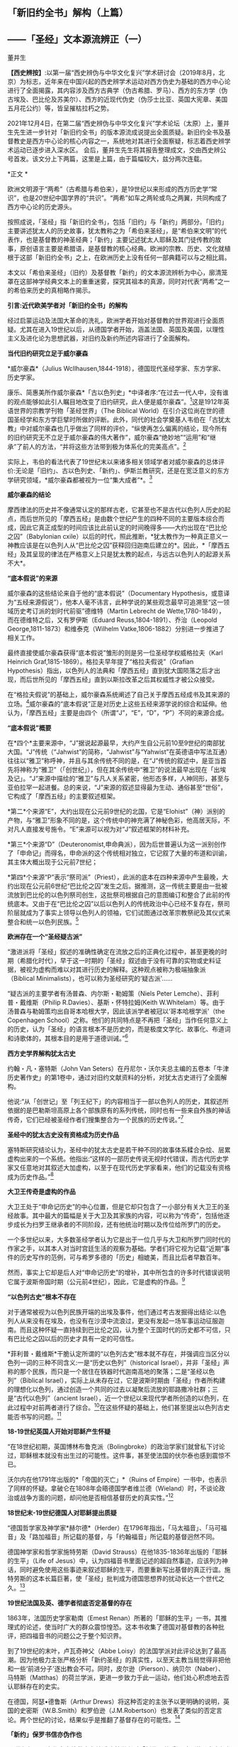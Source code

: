 ** *「新旧约全书」解构（上篇）*

** *------「圣经」文本源流辨正（一）*

董并生 

*【西史辨按】*:以第一届“西史辨伪与中华文化复兴”学术研讨会（2019年8月，北京）为标志，近年来在中国兴起的西史辨学术运动对西方伪史为基础的西方中心论进行了全面揭露，其内容涉及西方古典学（伪古希腊、罗马）、西方的东方学（伪古埃及、巴比伦及苏美尔）、西方的近现代伪史（伪莎士比亚、英国大宪章、美国五月花公约）等，皆呈摧枯拉朽之势。

2021年12月4日，在第二届“西史辨伪与中华文化复兴”学术论坛（太原）上，董并生先生进一步针对「新旧约全书」的版本源流成说提出全面质疑。新旧约全书及基督教史是西方中心论的核心内容之一，系统地对其进行全面察疑，标志着西史辨学术运动已逐步进入深水区。
会后，董并生先生将其报告整理成文，交由西史辨公号首发。该文分上下两篇，这里是上篇，由于篇幅较大，兹分两次连载。

*正文 *

欧洲文明源于“两希”（古希腊与希伯来），是19世纪以来形成的西方历史学“常识”，也是20世纪中国学界的“共识”。“两希”如车之两轮或鸟之两翼，共同构成了西方中心论的历史源头。

按照成说，「圣经」指「新旧约全书」，包括「旧约」与「新约」两部分。「旧约」主要讲述犹太人的历史故事，犹太教称之为「希伯来圣经」，是“希伯来文明”的代表作，也是基督教的神圣经典；「新约」主要记述犹太人耶稣及其门徒传教的故事，原创语言主要是希腊语，是基督教的核心经典。欧洲的宗教、历史、文化就植根于这部「新旧约全书」之上，在欧洲历史上没有任何一部典籍可以与之相比肩。

本文以「希伯来圣经」（旧约）及基督教「新约」的文本源流辨析为中心，廓清笼罩在这部神学经典文本上的重重迷雾，探究其祖本的真源，同时对代表“两希”之一的希伯来历史的真相略作揭示。

*引言:近代欧美学者对「新旧约全书」的解构*

经过启蒙运动及法国大革命的洗礼，欧洲学者开始对基督教的世界观进行全面质疑。尤其在进入19世纪以后，从德国学者开始，涵盖法国、英国及美国，以理性主义及进化论为思想武器，对旧约及新约所述内容进行了全面解构。

*当代旧约研究立足于威尔豪森*

*威尔豪森*（Julius
Wcllhausen,1844-1918），德国现代圣经学家、东方学家、历史学家。

康乐、简惠美所作威尔豪森*「古以色列史」*中译者序:“在过去一代人中，没有谁的观点能够如此引人瞩目地改变了旧约研究，此人便是威尔豪森”。[1]这是1912年英语世界的宗教学刊物「圣经世界」（The
Biblical
World）在引介这位尚在世的德国圣经学和东方学巨擘时所做的评断。此外，同代的社会学奠基人韦伯在「古犹太教」中对威尔豪森也几乎做出了同样的评价，“纵使再怎么偏离的结论，现今所有的旧约研究无不立足于威尔豪森的伟大著作”，威尔豪森“绝妙地”“运用”和“继承”了前人的方法，“并将这些方法带到极为体系化的完美高点”。[2]

实际上，韦伯的看法代表了19世纪末以来诸多相关领域学者对威尔豪森的总体评价:无论是「旧约」、古以色列史、「新约」、伊斯兰教研究，还是在宽泛意义的东方学研究领域，*威尔豪森都被视为一位“集大成者”*。[3]

*威尔豪森的结论*

摩西律法的历史并不像通常认定的那样古老，它甚至也不是古代以色列人历史的起点，而后世所见的「摩西五经」是由数个世纪产生的四种不同的主要版本综合而成，因此它真正成型的时间应该比此前认定的时间晚得多------大约出现在“巴比伦之囚”（Babylonian
cxile）以后的时代，照此推断，*犹太教作为一种真正意义一神教应该是在以色列人从“巴比伦之囚”获释回归迦南后建立的*。因此，*「摩西五经」及其呈现的律法在严格意义上只是犹太教的起点，与远古以色列人的起源关系不大*。

*“底本假说”的来源*

威尔豪森的这些结论来自于他的“底本假说”（Documentary
Hypothesis，或意译为“五经来源假说”），他本人毫不讳言，此种学说的某些观念最早可追溯至“这一领域历史考订派的划时代前驱”德维特（Martin
Lebrecht de Wette,1780-1849），而在德维特之后，又有罗伊斯（Eduard
Reuss,1804-1891）、乔治（Leopold George,1811-1873）和维泰克（Wilhelm
Vatke,1806-1882）分别进一步推进了相关工作。

最终直接使威尔豪森获得“底本假说”雏形的则是另一位圣经学权威格拉夫（Karl
Heinrich Graf,1815-1869）。格拉夫早年提了“格拉夫假说”（Grafian
Hypothesis）指出，以色列人的法典和「摩西五经」直到犹大国陨落之后才出现，而后世所见的「摩西五经」直到以斯拉改革之后其权威性才被公众接受。

在“格拉夫假说”的基础上，威尔豪森系统阐述了自己关于摩西五经成书及其来源的立场。[4]威尔豪森的“底本假说”正是对历史上这些五经来源学说的综合和延伸。他认为，「摩西五经」主要是由四个（所谓“J”，“E”，“D”，“P”）不同的来源合成。

*“底本假说”概要*

在*四个*主要来源中，“J”据说起源最早，大约产生自公元前10至9世纪的南部犹大国。“J”传统（“Jahwist”的简称，“Jahwist”与“Yahwist”在英德语中写法互通）往往以“雅卫”称呼神，并且与其余传统不同的是，在“J”传统的叙述中，是亚当首先将神称为“雅卫”（「创世纪」），但在其余传统中“雅卫”的说法最早出现在「出埃及记」。“J”来源中描绘的“雅卫”与凡人关系紧密，他形态多样，人神同形，甚至与亚伯拉罕一起进餐。总的来说，“J”来源的叙述显得最为生动、通俗甚至“世俗”，它构成了「摩西五经」的主要叙述框架。

*第二*个来源“E”，大约出现在公元前9世纪的北国，它是“Elohist”（神）派别的产物，与“雅卫”形象不同的是，这个传统中的神充满了神秘色彩，他高居天际，不对凡人直接发号施令。“E”来源可以视为对“J”叙述框架的材料补充。

*第三*个来源“D”（Deuteronomist,申命典派），因为后世普遍认为这一派别创作了「申命记」而得名，申命派的这个传统相对独立，它记叙了大量的布道和训谕，其主体大概出现于公元前7世纪；

*第四*个来源“P”表示“祭司派”（Priest），此派的底本在四种来源中产生最晚，大约出现在公元前6世纪“巴比伦之囚”发生之后。据推测，这一传统主要是由一批被流放到巴比伦的以色列祭司创生，这批祭司根据自己的意图编订和整合了此前的传统底本。又由于在“巴比伦之囚”以后以色列人的传统政治中心已经不复存在，祭司阶层就成为了事实上领导以色列人的领袖，它们试图通过改革宗教祭祀及其仪式来整合和统一以色列民族。[5]

*欧洲存在一个“圣经疑古派”*

“激进派将「圣经」叙述的准确性确定在流放之后的正典化过程中，甚至更晚的时期（希腊化时代），早于这一时期的「圣经」叙述由于没有可靠的实物或史料证据，被视为虚构而难以对其进行历史的解释。这种观点被称为极端抽象派（Biblical
Minimalists），也可以称为圣经研究的‘疑古派'......

“疑古派的主要学者有汤普森、内尔斯・勒姆策（Niels Peter
Lemche）、菲利普・戴维斯（Philip R.Davies）、基斯・怀特拉姆(Keith
W.Whitelam）等。由于汤普森与勒姆策均出自哥本哈根大学，因此该派学者被冠以‘哥本哈根学派'（the
Copenhagen
School）之称。他们的共同特点是不再把「圣经」当作任何意义上的历史，认为「圣经」的语言根本不是历史的，而是极度文学化、故事化、布道词和诗歌体的，其根本目的是用于道德训诫。”[6]

*西方史学界解构犹太古史*

约翰・凡・塞特斯（John Van
Seters）在丹尼尔・沃尔夫总主编的五卷本「牛津历史著作史」的第1卷中，通过对旧约文献资料的分析，对犹太古史进行了全面解构。

他说:“从「创世记」至「列王纪下」的内容相当于一部以色列人的历史，其叙述所依据的是巴勒斯坦高原上各个部族原有的系列传统，同时也有一些来自外族的神话传奇，它们已经被圣经作者们搜集整合为一个民族的历史传说。”[7]

*圣经中的犹太古史没有资格成为历史作品*

塞特斯研究结论认为，圣经中的犹太古史是若干种不同的故事体系糅合杂烩、层累虚构出来的一个系统。他指出:“这样的一部历史传说无视时代错误，而古代历史学家又任意地对其叙述大加虚构，以至于在现代历史学家看来，他们的记载没有资格成为历史作品。”[8]

*大卫王传奇是虚构的作品*

大卫王处于“申命记历史”的中心位置，但是它却只包含了一小部分有关大卫王的圣经故事。其中最大的篇幅是关于大卫及其家族的内容，可以称为“传奇”，包括他逐步成长为扫罗王继承者的不同阶段，还有他统治时期以及传位给所罗门的历史。

一个多世纪以来，大多数圣经学者认为它是出于一位几乎与大卫和所罗门同时代的作家之手，以其本人对当时宫廷生活的观察为基础。学者们将它视为记载“近期”事件的历史写作的范例，可与希罗多德的「历史」相媲美，而且比后者早数百年。

然而，事实上它却是后人对“申命记历史”的增补，其中所包含的许多时代错误说明它属于波斯帝国时期（公元前4世纪），因此，它是虚构的作品。[9]

*“以色列古史”根本不存在*

对于通常被视为以色列民族开端的出埃及事件，他们通过考古发掘得出结论:以色列人从来没有在埃及，也没有在沙漠中流浪过，更没有发起一场军事运动征服迦南。而且这种怀疑一直持续到巴比伦之囚，认为整个王国时代的历史都不可信，只有巴比伦之囚以后的历史才具有一定的可信性。

*菲利普・戴维斯*干脆认定所谓的“以色列古史”根本就不存在，并强调应当区分以色列一词的三种不同含义:一是“历史以色列”（historical
Israel），并非「圣经」声称的那个民族，而只是一个居住在铁器时代迦南高地的聚落；二是“圣经以色列”（Biblical
Israel），实际上从未存在过，它是波斯时期由「圣经」作者所构建的理想化以色列，通过创造一个共同的过去以凝聚后流放的耶路撒冷社群；三是“古代以色列”（ancient
Israel），近一个世纪以来现代学者所创造的以色列，在此过程中对前两者进行了综合。[10]在这些怀疑的基础上，他们甚至提出以色列古史能否书写的问题。[11]

*18-19世纪英国人开始对耶稣产生怀疑*

“在18世纪初期，英国博林布鲁克派（Bolingbroke）的政治学家们就曾私下讨论过，耶稣根本就没有出生过的可能性。这件事，甚至使法国的伏尔泰也感到震惊不已。

沃尔内在他1791年出版的*「帝国的灭亡」*（Ruins of
Empire）一书中，也表示了同样的怀疑。拿破仑在1808年会晤德国学者维兰德（Wieland）时，不谈论政治或战争方面的问题，却问他是否相信基督历史的真实性。”[12]

*18世纪末-19世纪德国人对耶稣提出质疑*

“德国哲学家及神学家*赫尔德*（Herder）在1796年指出，「马太福音」、「马可福音」及「路加福音」所记载的基督，与「约翰福音」所记载的基督迥然不同。

德国神学家和哲学家施特劳斯（David
Strauss）在他1835-1836年出版的「耶稣的生平」（Life of
Jesus）中，认为四福音书里面记述的超自然事迹，应该列为神话，同时避免使用这些事迹来叙述耶稣的生平，而要重新写出基督的真正行谊。施特劳斯的这本长篇巨著，使「圣经」批判成为德国思想界的扰动长达一个世代之久。[13]

*19世纪法国及英、德学者彻底否定基督的存在*

1863年，法国历史学家勒南（Emest
Renan）所著的「耶稣的生平」一书，其推理式的论述，使当时广大的群众震惊惶恐。这本书收集了德国对基督教的各种批评，把四福音书的问题公之于整个知识界。

到了19世纪的末叶，卢瓦奇神父（Abbe
Loisy）的法国学派对此评论达到了最高潮。因为他极力主张严格分析「新约圣经」的真实性，以至天主教当局觉得非把他和一些‘前进分子'逐出教会不可。同时，皮尔逊（Pierson）、纳贝尔（Naber）、马特斯（Matthas）的荷兰学派，更进一步致力于此一运动，他们处心积虑地去否认耶稣存在的史实。

在德国，阿瑟•德鲁斯（Arthur
Drews）将这种否定的主张予以更明确的说明，英国的史密斯（W.B.Smith）和罗伯逊（J.M.Robertson）也发表了类似的否定言论。两个世纪的讨论，结果似乎是推翻了基督存在的可能性。[14]

*「新约」保罗书信亦伪作也*

20世纪初，日本作家幸德秋水在综述欧美学者对「新约」的质疑时写道:“近时头脑清醒的德、法考证学家，于其热心研究的结果，断定保罗书信十四篇中十篇全是伪作。只有其余四篇在表面上找不出有伪作的证据。甚至关于保罗本人，他的出生年代，活动时期，我们都尚未能弄清楚。勒南的「保罗」、怀特教授的「宗教与科学的战争」（Warfare
of Religion and
Science）、赖克博士的「文明史」、「美国百科全书」等都这样说。连「大英百科全书」的记者也认为，‘我们对于使徒的研究，除新约全书所能看到的以外，几乎完全没有什么可以作为典据的知识。'”[15]

以上，我们通过引述的方式，对欧美学者从18世纪、特别是19世纪以来对「新旧约全书」的批判与解构历程，进行了一个鸟瞰式的概览。欧美学者对「新旧约全书」的质疑与解构，主要是基于对文本结构的研究，以及结合考古学以及宗教学的资料，对「新旧约全书」进行了全面解构的。这样的研究，无疑动摇了「新旧约全书」的神圣性，值得肯定。但是，西方学者的研究结果，基本上没有触及「新旧约全书」在西方中心论上的历史地位。

在以下的考论过程中，我们试图使用史源学、辨伪学的方法，结合语言学、考古学的证据，通过对「新旧约全书」文本源流的考辨及与传教士中文文献的对照分析，揭示不同于西方学者研究结论的历史真相，以期有助于使人们认清西方中心论的真面目。

*上篇  「新旧约」文本源流献疑 ***

*「新旧约全书」是什么时候的作品？*

「希伯来圣经」（旧约）各篇的出现时间，常见的一种说法认为是*公元前1300年-前100年之间*[16]，当代圣经学者马克·R.诺顿（Mark
R.Norton）认为旧约最古老的部分可以追溯到公元前12世纪甚至更早[17]，中国的圣经学者梁工主编的「圣经百科词典」认为，希伯来圣经最早的文本为摩西五经，其成书时间在耶诞400年前[18]，还有人说是公元前的1000年间[19]，具体时间语焉不详。各种说法实际上都没有什么确切的依据，据说其原创语言主要为希伯来语。「新约」各篇的成书时间，一般认为是在公元1世纪到2世纪间陆续出现，其原创语言主要是希腊语。

关于「希伯来圣经」（正典）所确立的时间，一说认为是在*公元70年之后*。公元70年罗马军队攻陷圣城耶路撒冷并焚毁了第二圣殿，“一大批以法利赛派为主的文士们，......聚集在亚布内学院里，将流传于世的宗教经书汇编成册，并最终完成了「希伯来圣经」全书的正典过程，即制定出了「希伯来圣经」汇编的标准与规范，并最终圣化这些经卷，规定任何人不得增删、修改。”[20]另一说则主张，是在公元90年左右召开的雅尼亚（Jamnia）会议上确定的。[21]「新约」27卷，一般认为在公元397年迦太基第三次宗教会议上被确定为正典。

然而，上述这些广泛流行的说法，实际上是西方中心论刻意编造出来的故事，不仅没有什么确切的依据，与其在不同时期及场合所编造的历史故事相互比勘，前后抵牾、相互矛盾之处比比皆是。

*「新旧约全书」是如何流传到今天的？*

今天所见到最早完整流传至今的「新旧约全书」，是一部拉丁文本印刷品------*「谷登堡圣经」*，据说这部「谷登堡圣经」是欧洲在公元15世纪引进印刷术之后，所印刷的第一部书籍，而且是金属活字印刷品。[22]

这部印刷品所依据的文本是什么呢？据说是在欧洲中世纪千年黑暗时期唯一被教会认可的标准文本------武加大拉丁文译本；这个武加大拉丁文译本又是其后所有其它语言的「新旧约全书」译本的祖本。[23]

那么，这部武加大拉丁文译本又是怎样的来历呢？据说是一位名叫哲罗姆的教父，受教皇达马苏斯的委托，于382或383年开始翻译的。武加大译本包括新约与旧约全部内容，新约四部福音书来自希腊文原创文本，旧约全部内容来自七十士希腊文译本。[24]

七十士希腊文译本则来自「希伯来圣经」正典，是应亚历山大的统治者托勒密二世的要求，由70余位教士从希伯来文翻译为希腊文的，时间是公元前3世纪中叶。

「希伯来圣经」正典成书则是在公元70年之后！是的、没有看错，公元前3世纪中叶，依据公元70年之后的「希伯来圣经」正典，翻译出七十士希腊文译本旧约全书。

*「希伯来圣经」正典（公元70年后）→*

*七十士希腊文译本旧约全书（公元前3世纪中叶）→*

*武加大拉丁文译本（公元4世纪下半叶，旧约译自七十士希腊文译本，新约译自希腊文原本）→*

*「新旧约全书」印刷版本（15世纪）及新教其他语言文本*

这就是圣经文本源流的主干部分。问题是，这样的文本源流可信吗？

*一、七十士希腊文「圣经」译本只是一则故事  *

按照成说，最早的「圣经」文本，就是公元前3世纪的“七十士希腊文「圣经」译本”，早期的拉丁文「圣经」译本，其旧约部分就是译自这个七十士希腊文文本。进而，七十士希腊文文本又是来自希伯来文「圣经正典」。

这里存在着严重的时间错位。如上所述，希伯来文「圣经正典」成书时间在公元70年之后，怎么会先有译本、后有原本呢？

*希腊文「七十士译本」只是后世的一个传说*

这则传说是这样的:

#+begin_quote
根据最初记载于「阿立斯蒂亚书信」（Letter of
Aristeas）（大约写于公元前二世纪）的一个传说，「七十士译本」是希伯来圣经的希腊文译本，是埃及法老王多利买二世非拉铁非斯（Ptolemy
Ⅱ
Philadelphus，公元前287-247年）为他的亚历山大图书馆委托他人翻译的。犹太人的大祭司以利亚撒负责此事，他从以色列每一支派各挑选了六位学者，总共七十二位，他们到了亚历山大城，用七十二天时间完成了翻译。[25]

#+end_quote

这里的多利买二世就是托勒密二世。将圣经从希伯来文翻译为希腊文，原来是为了在亚历山大图书馆进行陈列！“将希伯来圣经翻译成希腊语是应托勒密二世之命”的这种说法，出自一封被称为「亚里斯提亚书信」（Letter
of
Aristeas）的古代信件，其实早有学者指出这封信件是出于伪造。实际上，连故事中所指称的“亚历山大图书馆”本身，也是出于西方中心论对欧洲古典历史的虚构。[26]

*「七十士译本」传说的另一版本*

另有人伪托2世纪末里昂基督徒主教爱任纽的记载，则是虚构中的虚构。

该故事称:“翻译者有七十人，而且要求每个人单独完成整部希伯来圣经的翻译。结果，不可思议的是，这些译本居然都是一模一样的[27]。这些超乎寻常的翻译故事自然增加了「七十士译本」（因翻译者的数目而得此名）在说希腊语的犹太人、尤其是亚历山大城的犹太人及后来的基督徒中的权威。”[28]

*「七十士译本」的篇目多于「希伯来圣经」？*

更有趣的是，「七十士圣经」译本的内容，远远多于「希伯来圣经」正典底本的内容，不仅包括超出新教版本的天主教圣经的内容，甚至包括所谓的「圣经后典」，即次经的内容。

下图是七十士译本中的书卷。前面带有星号的未收入后来的希伯来圣经正典中，但是大部分收入了现在的罗马天主教圣经、希腊东正教圣经和斯拉夫圣经中，而很多新教圣经单独印行这些书卷，称为“次经”。

[[./img/6-0.jpeg]]

/七十士译本篇目一览/

不包含在天主教圣经、希腊圣经和斯拉夫圣经中（也不在次经中）的书卷是:以斯拉续篇上卷（1
Esdras）、玛拿西祷言（Prayer of Manasseh）、马加比三书和马加比四书（3
and 4 Maccabees）、颂歌（Odes）和所罗门诗篇（Psalms of
Solomon）。但是希腊东正教圣经和斯拉夫圣经中包含以斯拉续篇上卷、玛拿西祷言、马加比三书。此外，马加比四书也收在希腊圣经的附录中。[29]

一般来说，古代作品包括篇目内容越多，后来叠加的可能性越大，其时代也越晚。征诸犹太教的历史，起初只有某种形式的经商智慧宝典“塔木德”，到了18世纪门德尔松的时代，有了“托拉”（摩西五经）的概念，犹太教圣经正典是19世纪以后的现象。关于这个问题，后文详述，此处不赘。

*次经故事，内容晚出，一望可知*

七十士译本所含超出希伯来圣经篇目的内容晚出。如次经第一篇的「马加比一书」开篇所讲述亚历山大大帝的故事，其为后世伪托，一望可知。其开篇第一节如下:

#+begin_quote
“从亚历山大大帝至安提阿古四世的希腊帝国”:1.马其顿人腓力的儿子亚历山大从基提地出来以后，战胜了波斯人和玛代人的王大流士，遂接续他为王。他先前已统治了希腊。2.他打了很多仗，攻占堡垒，并杀了地上众君王；3.他远征直到地极，掠夺了多国的财物。当全地在他面前默默无言，他就被高举，心高气傲。4.他招募了一支极其精锐的军队，管治各省、列族和诸王，他们便向他进贡。

5.这些事以后，他病倒在床，自觉死期将到，6.于是召集他的臣仆，就是那些当他年幼时与他同桌共食、士起长大的显贵，趁他仍然活着的时候，将国分给他们。7.亚历山大在位十二年就死了。8.于是他的臣仆就各据一方统治。9.在他死后，他们各自加冕称王，他们的子孙世袭多年，在遍地多行不义。

#+end_quote

我们知道，亚历山大大帝的故事，属于典型的伪史。其最早的版本系中世纪阿拉伯的故事，后来四下流传，被改编成了古希腊的故事。[30]

*七十士译本的底本:是犹太圣经正典还是摩西五经？*

“因为急于拥有犹太律法书的译本，托勒密命人给耶路撒冷的犹太大祭司以利亚撒（Eleazar）写了一封信，请求他派72名最优秀的学者到亚历山大，精确地把犹太律法书（摩西五经）翻译成希腊语。这72位学者到达亚历山大后（以色列12个支派中，每个支派选出6名学者），受到盛宴款待及皇室规格的礼遇。然后当权者赐给他们一个位于地中海内的小岛，这个岛离岸一公里远，十分安静，让他们在那里工作。这些学者彼此分工，互相商量，72天就完成了翻译工作。当他们把译本读给当地的一个聚会堂听时，得到了很高的赞誉。实际上，人们认为这一译本太精确了，所以任何人敢对其进行改动都将受到诅咒。”[31]

如上图所见，七十士译本译自希伯来圣经全本，其篇目远远多于希伯来圣经正典；这里又说，托勒密请来72位学者翻译的仅仅是犹太律法书------摩西五经？可见编造故事的人所编造故事时的随意性，因时、因地、因人而异，缺乏可信性。

*有七十士译本的文本流传至今吗？*

据说19世纪中叶德国人于西奈一所废弃的修道院垃圾堆中发现了公元4世纪中叶的一件七十士希腊文圣经的抄本，称之为“西奈抄本”。另外还有一本所谓的“梵蒂冈本”。

这里仅举“西奈抄本”略作说明。“七十士希腊文译本西奈抄本不为世人所知，直到1844年，一位来访的德国学者替申多夫（Constantin
von
Tischendorf）在一堆等待烧毁的垃圾中发现了它。当替申多夫认识到自己发现的是什么时，他设法抢救出了大部分手稿。因为这些手稿极为珍贵，而且几乎是完整的，这两本4世纪的抄本为今天的圣经学者提供了无法估量的帮助。”[32]
废弃寺院的垃圾堆中，发现几近完整的莎草片文本？这种作派正是西方中心论19世纪时虚构历史采用的典型手法。

*“七十士译本”文献不靠谱*

据说公元1世纪有一位犹太人约瑟夫斯，他所写的「犹太古史」及「犹太战争」，为圣经之外关于犹太历史的唯一历史文献。

萨克雷*「约瑟夫斯评传」*导言写道:

#+begin_quote
“约瑟夫斯在希腊-犹太文献的作者名单中。此类文献的主要代表是被称为‘七十士译本'（Septuagint）的所谓文献；现代学者发现越来越难单列出一种符合该词词义，且值得被称为‘七十士译本'的文献；不过依据比较传统的用法，‘七十士译本'指的是最早的，或者至少是较早的「摩西五经」（Pantateuch）的希腊语译本------大致于公元前250年左右译毕，「圣经」其余的内容也在之后得到翻译。由于残本、片段得到保存，所以我们知道「圣经」后来有三种古希腊语译本，即阿奎拉版（Aqulia）、迪奥多信版（Theodotion）和西玛库版（Symmachus）。”[33]

#+end_quote

这里大意是说，约瑟夫斯的作品与七十士译本内容雷同，不过较早的内容只有摩西五经，从而暴露了所谓七十子译本文献来历的可疑性。另据西方学者揭露，约瑟夫斯是17世纪初法国神父约瑟夫・斯卡利杰虚构的人物，其实就是斯卡利杰本人，约瑟夫斯就是约瑟夫・斯卡利杰的缩写。而约瑟夫斯的作品「犹太古史」及「犹太战争」，实际上是斯卡利杰编造的伪史。[34]「约瑟夫斯评传」导言所指「圣经」的三种古希腊语译本，即阿奎拉版（Aqulia）、迪奥多信版（Theodotion）和西玛库版实际上是虚中之虚。

如上所述，公元前3世纪七十士希腊文圣经译本的说法矛盾重重，实际上并没有确切的证据能够证明历史上这个文本的真实存在。

*二、不存在一成不变的拉丁文「圣经」译本  *

*欧洲第一部印刷的书籍------「谷登堡圣经」是什么？*

现在传世的、我们能够见到最早的「新旧约全书」是一部15世纪印制的、被称为*「谷登堡圣经」*的印刷品。

“西方印刷业的开端以1456年谷登堡版「圣经」的出现为标志。”换句话说，“谷登堡印制了世界上第一本由活字印术技术制作的书------「圣经」，也叫做「谷登堡圣经」（Gutenberg
Bible）”[35]

据说，这部1456年所印行的谷登堡版「圣经」以“武加大译本”为底本，目前还有48本流传下来。这本圣经共两册，1282页。每页分两列，一般为42行。有11本现存的圣经印在精致的羊皮纸上，其余37本则印于纸上。

[[./img/6-1.jpeg]]

/上图为「谷登堡圣经」的一页，内容为诗篇1到4篇。[36]/

谷登堡发明了印刷术，第一部印刷品就是这部大部头圣经？而且有装饰字母？彩色套印？梵蒂冈标准版本？

*「谷登堡圣经」的底本------“武加大译本”*

据说，在耶诞4世纪时，欧洲有一位名叫*哲罗姆*的圣经学者，是一位不可企及的天才。

哲罗姆（Sophronius Eusebius
Hieronymus），公元347年出生于达尔马提亚（Dalmatia，今斯洛文尼亚），12岁时，前往罗马学习希腊和罗马的经典著作。大约公元366年受洗，很快就献身于圣经研究。公元377年，在两年的沙漠苦修之后，他在安提阿被按立为神父。382年返回罗马，成为教皇*达马苏*的私人秘书，并被委派修订当时的圣经拉丁文译本。在罗马期间，哲罗姆也在讲道中批评罗马的神职人员和懒散的修士们，并成为一群富有的罗马妇女的属灵导师。当达马苏于384年去世时，离开罗马，在伯利恒定居，在那里终其一生。也正是在伯利恒，哲罗姆完成了圣经的翻译，于*公元419或420年*安然离世。

直到哲罗姆的时代，大多数基督徒仍在阅读希腊语圣经。耶稣的时代，希腊语就是那些受过教育的人们所使用的语言。新约是用希腊语创作的，当然几乎全部的旧约均通过希腊语译本而为人所知，最早的基督徒们主要是通过最初的七十士译本了解旧约的。到公元4世纪哲罗姆时代，拉丁文在广阔的罗马帝国中使用，所以极需一部优秀的拉丁文圣经译本。虽然此时已经出现了一些拉丁文圣经译本，但都相当粗略，一直到热心的哲罗姆翻译出一部优秀的拉丁文圣经。这部圣经被称为*武加大译本*（Vulgate），因为其译本非常成功，一直作为天主教会的正式圣经，使用了1500多年。[37]

*“武加大译本”成书过程*

公元382或383年，哲罗姆接受教皇达马苏的委派，开始在罗马翻译圣经。他对希腊语原文圣经进行研究之后，以一部古老的拉丁文译本为基础，并纠正了其中的错误，很快翻译出了四部福音书。

还不确定哲罗姆是否也翻译了新约的其他书卷，但一些学者相信他翻译了。武加大译本中其余的新约书卷另有译者，但哲罗姆的确翻译了旧约的全部内容。起初，仍是以一部古老的拉丁文译本为基础，很快就将诗篇翻译了出来。这一次，他修正了其中与希伯来原文圣经和希腊语七十士译本相悖的内容，但他对这次翻译工作并不满意。此时，他离开罗马，定居在伯利恒。

在伯利恒，哲罗姆又继续翻译诗篇第二稿。这次，他参考奥利金的六经合璧，即把各种不同的希伯来经文和希腊语译本按六栏排版的研读本圣经，使其译文更加精确。随后，在七十士译本的基础上，他开始翻译约伯记，还有被认为出自所罗门的三卷书和历代志。

接着，他丢开七十士译本，尽管七十士译本一直被基督徒看作是神圣旧约的文献，其地位甚至高于希伯来语原文圣经。从那时起，哲罗姆似乎就不再依靠希腊语的七十士译本，而是直接根据希伯来圣经翻译剩余的旧约书卷。

还有一些书卷未被正式希伯来圣经接受，但收录在七十士译本中，在对它们进行研究之后，哲罗姆断定这些书卷是荒谬的。虽然他也翻译了一些这种书卷，但他*拒绝将这些书卷列入旧约正典，并在引言中将其列为次经*。这又是大胆的一步，因为很久以来，这些作品已为大多数基督徒接受为经书。然而后来，人们抄写哲罗姆的圣经译本时，常把引言部分漏掉，于是基督徒继续将这些次经接受为圣经的一部分。直到宗教改革时期，这些被列入正典的作品才再次受到严肃的质疑。[38]

*哲罗姆翻译「旧约」的底本从七十士译本转为希伯来文本？*

“3世纪左右，拉丁文开始取代希腊文成为更广阔的罗马世界的学习语言，因此急需一个统一的、可靠的文本，以供神学和敬拜之用。为满足这一需要，教皇达马苏一世（Pope
Damasus，366-384年）委任精通拉丁语、希腊语和希伯来语的杰出学者哲罗姆承担翻译的工作。哲罗姆最初是以翻译希腊七十士译本开始他的工作，因为许多教会权威，包括奥古斯丁，认为这个译本充满了上帝默示的亮光。

但是后来，他冒着被严厉批评的危险，转向当时在巴勒斯坦正被使用的希伯来文本作为翻译的基础文本。在390年至405年期间，哲罗姆完成了希伯来旧约的拉丁文译本。然而，尽管他转向希伯来原文，他还是深深地依赖于各种希腊版本作为翻译的帮助。这样做的结果是:武加大译本在以希伯来文本为基础的同时，也反映了希腊文译本和拉丁文译本的影响。武加大本对于文本的批判的价值在于它为马索拉抄本之前的希伯来圣经提供了证据，尽管由于受到当时已经存在的希腊译本的影响，其价值在很大程度上已大打折扣。”[39]

按照成说，当时的巴勒斯坦是犹太教流行的地区。犹太教自己的经典是「妥拉」和「塔木德」，现行「圣经」（旧约）的篇目与版本等都是基督教会内部确定的，确定时也没有与犹太教商量，哲罗姆翻译「圣经」怎么可能拿并不存在的巴勒斯坦犹太教当时所使用的希伯来文版本为底本呢？

* *

*哲罗姆译本指谬举隅*

例如，哲罗姆「约伯书」前言:“当前的翻译没有沿用古代译者的路子，但需要以现在准确的词语，把*希伯来原文和阿拉伯原文*，甚至还有叙利亚文并置在一起，翻译新的译本。”[40]

我们知道，阿拉伯民族成立之后才有阿拉伯文，阿拉伯文出现在公元7世纪之后，哲罗姆是公元4世纪人，怎能有阿拉伯文供他参考呢？

再如，哲罗姆「多比传」「犹滴传」前言:“由于闪族语与希伯来语极为相近，我得到了我能找到的能够熟练运用两种语言的人的帮助，就某个主题展开一天紧张的工作。我的方法是，在秘书的帮助下，把翻译者用希伯来语讲的内容，用拉丁文解释。”[41]

我们知道，*“闪族语”*是18世纪以后才有的概念，哲罗姆怎么会使用比自己晚1400年的概念呢？

还有，“早期对武加大译本的反应。起初，公众并没有接受哲罗姆的译本，而还是喜欢他们在敬拜和研习时已经熟悉的译本。有些人对哲罗姆放弃七十士译本感到遗憾。哲罗姆还是谨慎地保留着那些七十士译本中存在的已经成为神学讨论主题的术语，但是批评家们仍感到不满，因为他们认为希腊语圣经比古老的希伯来原文圣经更真实。在箴言、传道书和雅歌的前言中（公元393年），哲罗姆对这些批评家做出了回应:

#+begin_quote
如果有人感到七十士译本更为满意，那是长期以来我对其所做的订正。我们的目的不是创造一个新译本，毁坏一个旧译本。如果我们的朋友仔细阅读，他会发现我们的译本更为清晰，因为这一译本并没有经过几次转译而变味，而是直接根据原文翻译，并储存在洁净的容器中，因此保持了原味。”[42]

#+end_quote

按:“如果有人感到七十士译本更为满意，那是长期以来我对其所做的订正”，这种说法不成立，因为当时的条件没有办法在短时间内使评论者广泛读到哲罗姆所订正的文稿。

[[./img/6-2.jpeg]]

/哲罗姆拉丁文圣经武加大译本9世纪版本的一页[43]/

上图右上角的大写字体不是抄者手写体，而是印刷体。我们知道，9世纪的欧洲还没有印刷技术。

*“谷登堡印刷术”疑窦重重*

一个被指称为15世纪的德国小镇的故事；一位文盲金匠突发奇想，欧洲第一部印刷品出笼；资金少许，个人借款（1600莱茵金币）；改造啤酒设备，小作坊，请一位帮手，彩色套印；19世纪标准:最好的纸张、最好的字模、最好的印油；私印圣经；文本来源不明、事先没有教廷认可、却被指定为教会标准版本......

一件“高大上”的欧洲
“文化”顶级产品。教会上千年搞不定圣经定本问题，被一个文盲金匠借了1600莱茵金币，在短时间内，初次尝试活字印刷，便一字不错地完整印制出来，并被整个基督教世界奉为标准版本！？

*谷登堡，何许人也？*

谷登堡又译古登堡或古腾堡。一种说法，谷登堡的名字是约翰·根斯弗莱希（Johan
Gensfleich，1398-1468）[44]，还有一种说法，其全名叫约翰内斯·古滕贝格·拉登·古登堡（Johann
Gensfleisch zur Laden zum
Gutenberg）[45]，被称为金属活字印刷术的发明家。他住的地方称为谷登堡府（Gutenberghof，又称“犹太山屋”），谷登堡一家的姓氏便是由此而来。^{[46]}

谷登堡的家乡被誉为“金色的美因茨”（Golden
Mainz）的*奥雷亚莫格塔*（Aurea
Moguntia）是一个位于美因河岸的带城墙小镇，是中世纪晚期城镇的缩影。街道是一条条泥泞的小路，好一点的会铺上木板，沿小路有一条排污用的明渠。行人必须时时警惕，因为高层可能会直接从窗户往外倒夜壶。美因茨的人口有六千左右，多年来由于接连暴发的黑死病而减少了很多......^{[47]}

*谷登堡生平信息的不确定性*

长久以来，学术界推断谷登堡的出生年份应为1398年。但是阿尔伯特·卡普（Albert
Kapr）在其1996年出版的传记中指出，谷登堡的出生日期为1400年6月24日。谷登堡出生时，父亲年约五十多岁，系美因茨知名商人。古登堡的母亲出身于贵族家庭，年龄比谷登堡的父亲要年轻得多。谷登堡父母均受过良好的教育，也都十分重视对子女的教育。古登保到底是在美因茨读的书还是在自己家里接受的教育，这一点后人并不十分清楚，但他很有可能去过教会举办的走读学校，为了出版「圣经」，他一定在什么地方非常认真地学过拉丁文，他也有可能于1418年至1420年间在爱尔福特大学（Erfurt
University）进行过深造。[48]

“拉丁语是一门古老且鲜活的语言，去教堂或者上学便意味着要接触这门语言。谷登堡本人应该是小时候学习过这门语言，并且成年以后偶尔会说几句。”^{[49]}

谷登堡是碎片化日耳曼穷乡僻壤的一位半文盲金匠，拉丁文知识，只是推测他在小时候学过，偶尔会说几句。他的生平经历信息，人们所知甚少。

*谷登堡的资金来源*

*1450年*，约翰内斯·谷登堡与美因茨金匠、基尔特公会成员约翰·福斯特（Johann
Fust）达成了一项协议，以6％的利息借了一笔高达800莱茵金币的贷款。^{[50]}谷登堡把钱投入他的新车间，但很快就违约拖欠利息。^{[51]}两年后，他答应再借给谷登堡800莱茵金币，条件是谷登堡要让他的养子彼得·施沃夫（Peter
Schoffer）担任工头。谷登堡同意了，他雇用了施沃夫，福斯特支付了第二笔贷款。^{[52]}

两次借款，共计1600莱茵金币。当时雇佣一位工匠，一年大约需要300多莱茵金币[53]，两次借款仅够支付一位工匠5年的工资。印刷设备开发、金属字模研发、印刷用油墨的研发等，需要几位工匠啊？厂房及设备投资与日常开支又从哪里来？

*谷登堡金属活字------“发明”铅字？*

谷登堡采用何种金属的活字？“谷登堡或他的员工倒入模具的是什么金属，这是目前另一个未知的问题。”学术界有人猜测:“他可能进行过无数次的尝试，遭遇过无数次的失败，外加进行一些明智的猜测，最终才确定了他的‘活字金属'的构成。......对谷登堡「圣经」印本问世后大约一个世纪铸造的活字的分析显示:铅的含量最高，占82%；锡占9%；质地较软的金属元素锑占6%；其余为微量的铜。由于今天的活字印刷厂仍然使用同样的金属比例铸造活字，因此我们有理由相信，谷登堡当时曾使用类似的配方。”[54]

铅字金属含量的最佳配比:铅占82%；锡占9%；锑占6%；微量的铜。不知要有经过几百年的摸索，经过多少家企业的竞争，经过多少次失败，才能摸索出以上铅字的最佳配比，谷登堡如何可能做到呢？

*谷登堡改造制酒设备“发明”印刷机？*

凯瑟琳·哈伯（Katharine
Haber）:“谷登堡的的确确发明了一套集传统印刷设备之优势和创新科技为一身的新式印刷设备。......谷登堡将原本用于制酒的木质螺旋压榨机技术和用于造纸及书籍装订的技术融合到自己的印刷设备当中。此外，他还制造出一系列金属活字------先在较软的金属上进行雕刻，再用合金进行锻造------这样就可以在众多纸张和底稿上反复使用。”^{[55]}

印刷机的发明是一项伟大的事业，不是看一看别人的制酒设备，就可以回家简单模仿制造出来的。要将这种制酒设备运用到印刷术中来，“需要解决机械上的问题:首先是要创造一种操作性很强的工具，不仅运作起来速度尽可能地快，而且能够得到好的印刷效果，使得墨色平整而均匀地印刷到纸张上，而不把纸张损坏。”[56]

*谷登堡“发明”印刷用墨水？*

凯瑟琳·哈伯（Katharine
Haber）:“谷登堡还发明出一种能够长时间显像的新型墨水。实践证明，谷登堡发明的墨水质量优于以前的所有墨水。”^{[57]}

欧洲古代墨水:锅底灰或油灯头灰等加植物胶

“黑墨水用碳的沉积物制造，例如从油灯头或锅底上刮下来的烟灰，用木炭和烧过的骨头研磨成精细的碳粉。无论用什么东西制成碳，都要混合一种阿拉伯胶之类的黏合剂，即一种阿拉伯树的水溶性树液。把这种混合物晒干，制成小块。在准备写字的时候，就用湿润的笔在墨水块上刷一刷。文士们也常使用红墨水，那是铁的氧化物、红赭石或者其他土壤中的矿物质制作的。”[58]

*       掺和“尿液和耳垢”调和粘稠度*

据说在谷登堡之前，中世纪用于装饰手抄本墨水的情况:首先用黑色墨水勾勒出图案，就像画漫画书的单张一样；接下来，将中性底漆涂在需要上色的区域，然后填充上各种墨水。^{[59]}“所使用的墨水与现代色漆相似，由悬浮在黏性介质（如蛋清）中的颜料构成，同时掺杂了尿液和耳垢等添加物，以达到所需的稠度、颜色和不透明度。”^{[60]}

发明铅活字，发明印刷机，发明适应于铅活字的墨水，这些发明最少需要几十年上百年行业里几十家企业间不断摸索改进，不断试错才能做到的工艺，不知谷登堡个人如何可能在短时间一次性完成呢？

*完成印刷需要的准备工作*

所有的这一切都要求有非常重要的前期工作。首先是制作木模，以便放置金属板，带有凹进的需要制模的活字印痕的字模；还需要制造出字冲，其底部刻有凸出的字母，以便在字模中冲压成型。因此印刷术需要各种材料，有些是生产所需，有的则是用于制造工具，其中有一些是像生产压力机的木料等相对普通的材料，可是也有一些金属是较难获得的......

而问题最多的还是各种金属:首先是用作铅字的铅，还有做字冲的钢，做字模的铜，做压力机的铁。不同种类的金属，同时又是以各种方式成型的:铅是熔化铸造出来的，铜、钢和铁则是锻造、冲压和锉削而成的。这一简单的事实让人想到，现代印刷术之所以能够诞生，在它的周围必须能够获得这些金属，也必须有人可以将它们成型。换言之，必须存在一个有着各种不同的活动和技能的有利的冶金业环境......^{[61]}

如上所述，美因茨（Golden Mainz）的奥雷亚莫格塔（Aurea
Moguntia）是一个位于美因河岸带城墙的小镇，人口大约6000左右，不知是否具备这样的冶金环境呢？

*欧洲中心论招摇撞骗的杰作:谷登堡发明印刷术？*

当代法国著名汉学家艾田蒲在其专著「中国之欧洲」一书的前言中，以“欧洲中心论招摇撞骗的杰作:谷登堡为印刷术发明家”为标题，对西方中心论伪造谷登堡为印刷术发明人的行为进行了揭露。

#+begin_quote
当初我人在美因茨，......自然没有忘记去Weltmuseum der
Druckkunst（世界印刷术博物馆）。我细细观赏了*「谷登堡圣经」*，甚至还研读了「最后的审判」的残本；......然而，令我感到惊诧莫名的，是我发现当人们离开这座谷登堡博物馆时，却不得不坚信，上述的这位谷登堡正是在美因茨发明了印刷术。离馆前，他们给了我一本40页的小册子，在这本小册子里，谷登堡博物馆馆长阿洛伊斯·鲁佩尔教授（博士）向参观者介绍了正在形成的世界印刷术博物馆和国际谷登堡协会。

#+end_quote

鲁佩尔教授那本介绍美因茨世界印刷术博物馆的小册子这样写道:

#+begin_quote
“除了美因茨，世界上没有其他城市会有世界印刷博物馆。快到1400年时，这位伟大的印刷术的发明者、古老的根斯弗赖施的贵族后代，诞生在谷登堡的府宅里。在这儿，他完成了不朽的发明；1446年，他印制了至今还保留在美因茨谷登堡博物馆的「最后的审判」的残本，这是欧洲最早出现的铅字印刷物；从1452到1455年，他印制了「四十二行圣经」，这是图书印刷术的不朽之作。1468年2月，他溘然长逝，安息在方济各教派的教堂里。在美因茨，让人缅怀这位人类无可比拟的天才的纪念物是永存的:在这儿，耸立着他那宏伟的纪念像，这是伟大的托尔瓦德为更为伟大的谷登堡建造的；在这儿，谷登堡博物馆已建立并运行了半个多世纪，它无论现在还是将来，都愿意成为全世界所有印刷工的家。

“尽管当谷登堡还是个孩子时东亚就出现了铜字印刷，尽管有人说劳伦斯·扬斯聪·科斯特尔在哈勒姆，或者还有其他人已在谷登堡之前浇铸了金属字母，但美因茨仍是印刷术的家乡，在这一点上，所有的学者与文化人士都是一致的；赢得世界承认的印刷术是在美因茨被发明，并从美因茨出发，向全世界胜利挺进。”

#+end_quote

于是，艾田蒲撰文纠正了谷登堡发明了印刷术这一错误说法，不料却遭到了强力反驳。例如，皮埃尔·德·布瓦斯德弗尔先生在当时的「日内瓦日报」上说:“中国人（总是他们！）发明了纸和印刷术”；罗歇·儒德兰先生在「新法兰西杂志」中也说我是“中国狂”，只会“咬（我）奶妈欧洲的乳头”。^{[62]}

*有人不愿意承认欧洲印刷术的“木活字”阶段*

中国造纸术、印刷术研究专家潘吉星指出:“主张欧洲经历过木活字阶段和受中国技术影响的观点，一度在欧洲受到非难。因为如果此说被大家接受，有些人坚持活字印刷术为欧洲独立发明的观点，就难以维持下去。......

“1420年以前，欧洲没有活字印刷，木活字是从中国引进木版印刷之后出现的，欧洲自身并没有活字印刷技术传统，活字思想和活字技术是中国的产物，在中、欧人员往来频繁的时代，欧洲木活字技术只能来自中国......

“有人不愿意承认欧洲印刷经过*木版→木活字→金属活字*三个阶段，似乎从木版直接就跳跃到金属活字。他们不承认卡斯塔尔迪和谷腾堡时代的欧洲进行过木活字印刷，说借近代精密设备和工具制造小号西方文木活字的模拟实验均告失败^{[63]}。实验情况或许是如此，但现代这些模拟实验的作者恐怕无法否定这样一个事实:制造大号西文木活字无需动用精密设备和工具，而且可以排版印书。事实上，他们的先辈们就这样作了。”^{[64]}

*欧洲木版印刷实物举例*

现存有年代可查的最早的欧洲木版宗教画，是1423年印的圣克里斯托夫（St．Christoph）与耶稣画像（图269）。此像发现于德国奥格斯堡一修道院图书馆中，当时贴在一手写本封面上，现藏于英国曼彻斯特赖兰兹图书馆（The
Bylands Library,Manchester）[65]。

从画面上可以看到圣克里斯托夫背着手持十字架的年幼耶稣渡水，画面刻两行韵语，其意思是:“无论何时见圣像，均可免遭死亡灾。”这颇有些像佛教印刷品中的经咒那样。值得注意的是，画面左下角还有从中国引进的水车。1400-1450年间，德国、意大利、荷兰及今比利时境内的弗兰德（Flanders）等地盛行木版印刷。这期间列日（Liege）城的德国神甫欣斯贝格（Jean
de
Hinsberg，1419-1455）及其姊妹在贝萨尼（Bethany）修道院的财产目录中列有“印刷书画用的工具一件”及“印刷图像用的版木9块及其他印刷用的石板14块（Novem
printe lignee adimprimendas ymagines cum quatuordecim aliis lapideis
printis）”[66]，明确说用版木印刷圣像。[67]

‍
/[[./img/6-3.jpeg]]   /

/1423年德国木刻单页宗教画圣克里斯托夫与基督渡水图[68]/

*欧洲最早的活字是“木活字”*

木活字是欧洲最早的活字，但它绝对是中国印刷文化的产物，中国活字技术对欧洲的影响首先表现在木活字在欧洲的使用上。16世纪瑞士苏黎士大学神学教授兼东方学家特奥多尔·布赫曼（Theodor
Buchmann，1500-1564）于1548年发表的作品中认为欧洲活字最初以木制成。他说:在欧洲“最初人们将文字刻在全页大的版木上。但用这种方法相当费工，而且制作费用较高。于是人们便做出木活字，将其逐个拼连起来制版。”[69]

这是欧洲使用木活字印书的重要记载。欧洲早期木活字无疑要用中国的技术方法制作并排版，此外别无他途。布赫曼学术活动时间上距欧洲最初使用活字不过几十年，他的记载应是可信的，反映欧洲早期活字印刷工试制活字时期仿制中国活字的实际情况。木活字是从木雕版过渡到金属活字的桥梁，木活字的使用使欧洲人第一次掌握活字印刷思想。意大利、尼德兰（Nederland）和德国这些木版印刷发达的国家，率先从事木活字印刷。[70]

欧洲人模仿中国人作木活字用来印书的这段历史，是不容忽视的，因为木活字印刷为此后欧洲出现的金属活字印刷奠定了技术基础。^{[71]}

*谷登堡生平在中国学者笔下变得“清晰、无疑”*

在西方学者那里缺乏明晰生平信息的谷登堡，不知为何，到了中国学者笔下就忽然变得确定无比？

#+begin_quote
约翰·谷腾堡（Johannes Gensfleisch zum
Gutenberg，1400-1468）生于莱茵河与美因河汇流处的工商业城市美因茨（Mainz），1418-1420年就读于埃福特（Erfurt）大学，因父亡而辍学，回美因茨习金工......

1444-1448年他外出旅行，可能去荷兰、瑞士巴塞尔或意大利威尼斯等地[72]，带着问题作技术考察。1448年回故乡美因茨，......他向本城富商约翰·富斯特（Johann
Fust,c.1400-1466）贷款，以所开发技术和设备为抵押，合同五年有效期内利益均分，期满后将本息偿还债主。......

谷腾堡技术生涯中最大成就，是1455年用小号字（20point）出版「四十行圣经」（/Fourty-two
Line
Bible/）精装本，版面30.5cm×40.6cm，每版含两页，双面印刷，共1286页，分两册装订。每个印张四边及两页间边栏都有木版刻成的花草图案，木版板框内植字，实际上是集木版与活字版于一身的珍本[73]。这一年合同期满，谷腾堡无力还债，经官府裁决，富斯特拥有印刷厂......^{[74]}

#+end_quote

西方学者找不到证据，不得不依靠推测，如上文:“为了出版「圣经」，他一定在什么地方非常认真地学过拉丁文，他也有可能于1418年至1420年间在爱尔福特大学（Erfurt
University）进行过深造”，到了中国学者笔下就成了“1418-1420年就读于埃福特（Erfurt）大学”；至于谷登堡的拉丁文知识，西方学者推测:“谷登堡本人应该是小时候学习过这门语言，并且成年以后偶尔会说几句”，在中国学者的叙述中，则默认为在大学中学习拉丁文不证自明了。这一点非常重要，要印刷武加大拉丁文圣经，不懂得拉丁文怎么行。这样一来，谷登堡、一个半文盲金匠，就可以被解释为拉丁文学者了。

*现存谷登堡发明金属活字的实物证据*

何以见得谷登堡发明了活字印刷术？有什么依据吗？据说当时留下来三件实物证据。一件是42行圣经，一件是拉丁文语法书，还有一件就是赎罪券。

#+begin_quote
现存的第一批印刷产品为我们提供了主要的实物证据:赎罪券（即教会出售给教徒以赎其罪的票券），小型拉丁文语法书（donats）以及著名的四十二行圣经，这部约有1300页的著作印行了有100余部。”^{[75]}

#+end_quote

说古腾堡发明了金属活字印刷术，是19世纪的说法。然而，这些研究都是出于当时人们的推测，并无确实的证据。“从19世纪开始，出版了数目可观的著述，都试图确定谷腾堡究竟发明了什么，哪些部分真正属于谷腾堡的个人发明，而不是来自他的合作者、他的竞争者乃至他的继任者。对于这个问题，由于目前所有的档案文献和考古材料都相对有限，因此在很多方面需要依靠假设。”^{[76]}

*谷登堡圣经底本从哪里来？*

按照成说，来自武加大译本。印刷术出现之前，按说只有抄本，然而，抄本的特点是每一本抄本之间都有差异，依照中国文献版本学的原理，必须找到抄本中的善本，再校以不同时期不同抄写者的异本进行校勘，择善而从。排印时，更需精心校对、一审再审。不经过这样的程序，怎么可能印出好的书籍？古腾堡圣经，没有这些程序，甚至连拉丁文都不懂的工匠们，是怎样制作出被教会长期认可的圣经标准版本来的？

*「谷登堡圣经」藏本来历可疑*

据称其存世版本最早发现于18世纪，“「谷登堡圣经」也被称作「马萨林圣经」（Mazarin
Bible），因为17世纪一位名叫尤里斯•马萨林（Jules
Mazarin）的红衣主教于1706年首次发现「谷登堡圣经」。此后，马萨林把他发现的「谷登堡圣经」作为藏品小心放在巴黎保管。”^{[77]}

声称于18世纪初神秘现身的这部「马萨林圣经」，其目的在于通过谷登堡活字印刷术的“存在”，来证明圣经版本“渊远流长”。却忘记了，制定圣经标准版本是梵蒂冈的权责，一个没有拉丁文修养的金匠凭借对制酒设备的改造，可以印出具有19世纪工艺水准的大部头圣经？！

现存于世的「谷登堡圣经」有48本。完整印刷的牛皮纸版现存于英国大英博物馆（British
Library）、法国国立图书馆（Bibliotheque
Nationale）和美国国会图书馆等地。在美国，几近完整的「谷登堡圣经」由哈佛大学和耶鲁大学图书馆馆藏。^{[78]}另外，艾田蒲在美因茨印刷术博物馆也见过「谷登堡圣经」藏本。^{[79]}

*古登堡「四十二行圣经」存本地域一览*

存世谷登堡圣经48，其中羊皮本12，纸质本36。按收藏地域来看，主要是在西欧、北美地区，也有个别在东欧及东亚。其中德国15部，法国4部，英国8部，美国10部，意大利2部，西班牙2部，其余葡萄牙、奥地利、比利时、瑞士、丹麦、波兰及日本各1部。12部羊皮纸印本，德国5部，美国3部，英国2部，法国、意大利各1部。

德国15部:柏林1部（羊皮纸）、哥廷根1部（羊皮纸）、富尔达1部（羊皮纸）、莱比锡3部（其中2部为羊皮纸）、美因茨2部，其余法兰克福、卡塞尔、慕尼黑、斯韦因富特、斯图加特、特里尔、阿莎芬堡各1部。

法国4部:巴黎3部（其中羊皮纸1部）、圣奥梅尔1
部。英国8部:伦敦3部（其中两部为羊皮纸）、剑桥1部、牛津1部、爱丁堡1部、伊顿1部、曼彻斯特1部。美国10部:纽约4部（其中羊皮纸1部）、华盛顿哥伦比亚特区1部（羊皮纸）、圣马力诺1部（羊皮纸），其余普林斯顿、奥斯汀、剑桥、纽黑文各1部。意大利2部:罗马2部（其中羊皮纸1部）。西班牙2部:布尔戈斯1部、塞维利亚1部。其余，葡萄牙里斯本、奥地利维也纳、比利时蒙斯、瑞士科洛尼、丹麦哥本哈根、波兰佩尔普林及日本东京各1部。^{[80]}

这些存世的印本为什么不在修道院，却都在西方中心论盛行地区的图书馆呢？应该是由欧洲最高宗教机构统一规划、统一制定格式、手工制作，然后分发各地，分别保存，留此存照，证明基督教文献古已有之。探寻这些现存于世界各地的「谷登堡圣经」藏本的来历，是一件有趣的事；大概不会早于大英圣经公会的成立时间（1804年）吧？

*「谷登堡圣经」存世48本，每本都不一样？*

“古登堡的「四十二行圣经」共有48本存世，散布在世界各个角落。每个存本都有自己的故事和独一无二的装帧，因此每本都可以被视为孤本。艺术史学家埃伯哈德·柯尼希（Eberhard
König）所制名录中按照保存地列出了「四十二行圣经」的各个存本，并以缩写形式写明了资料出处。此外，他也写明了各个存本是否有摹真本。该目录随研究进展不断更新。”^{[81]}

按照常识，印刷品的特点为同一版式批量印刷，这样才能显示出印本的优势。而据称谷登堡圣经的印本存世48本，却每本一个面貌,说是手写部分及插图绘画为另外的制作工艺；那么，谷登堡圣经据说共印了180册，就应该有180种款式了？换句话说，谷登堡印刷品圣经180册，全世界找不到任何两册是相同的！

*古腾堡印的第一部书是“拉丁文语法书”？*

学者们一致认为，谷登堡最终选定的是一本名为「文法艺术」（Ars
grammatica）的拉丁文教科书。这本书是罗马帝国末期的文法学家埃利乌斯·多纳图斯（Aelius
Donatus）写的，到了谷登堡时代，它已经成为标准的初学者读本。^{[80]}......谷登堡本人应该是小时候学习过这门语言，并且成年以后偶尔会说几句。^{[81]}

谷登堡印刷的第一本书已成为羊皮纸残片，粘在其他作品里，但幸存的50多部印刷残本则揭示了什么是当时的革命性事物，尽管它看起来再普通不过。^{[82]}谷登堡印刷的多纳图斯文法书是一本小书，只有28页，用的是当时欧洲常见的密集的哥特字体（又称“编织”字母）。^{[83]}......谷登堡的多纳图斯文法书里的a不是无限多样的，而是有十个具体的版本。研究古人书法和印刷文本的古文书学家们认为，谷登堡在1450年已经印刷了此书，他的第一本书。^{[84]}

42行圣经流传下来40余部，明显出于19世纪的伪造；小型拉丁文语法书只剩下碎片、更加不可靠，出于证明古腾堡懂拉丁文，要不然如何印刷拉丁文圣经呢？

*古腾堡的业绩:印制赎罪券*

三件实物，42行圣经及小型拉丁文语法书之外，就剩下赎罪券了。

教皇派遣著名的红衣主教尼古拉斯（Nicholas of
Kues，朋友称他库萨努斯[Cusanus]）访问德国。1451年，库萨努斯来到了美因茨。为了筹集必要的资金，教皇尼古拉斯五世授权库萨努斯销售一种叫作“赎罪券”的宗教工具。赎罪券的授予仅需要一份简单的书面合同，库萨努斯要求美因茨圣雅各修道院的院长迅速准备2000份这样的合同，以备集中销售。^{[85]}但是修道院院长没有如人们预想的那样让内部抄写员来完成这项工作，相反，他委托了谷登堡来印制这2000赎罪券。谷登堡在1454年和1455年印刷了这些赎罪券......^{[86]}

赎罪券是印出来了，并且保存了下来，但并不意味着那就一定是金属活字印刷品。

*伏尔泰笔下的谷登堡:雕版印刷，非金属活字也*

伏尔泰在其「风俗论」中写道:“印刷术在同一时期被他们（中国人）所发明，大家知道，这一印刷技术是木板上的一种雕刻版，就像谷登堡在15世纪首次在美因茨使用的那种。”「利特雷辞典」在其“印刷术”条目的开头引用了这段文字。[87]

正如上述伏尔泰明确指出的那样，15世纪谷登堡所采用的为雕版印刷术，则所谓的“发明金属活字”说，显为后世附会无疑。

*“谷登堡发明印刷术”的说法出于虚构*

作为西方伪史（现代版的西方普世历史）的奠基者，斯卡利杰（Joseph
Justus Scaliger, 1540-1609
年）是那样的得益于印刷术，他对应用这个新技术来“创造历史”，而兴奋不已；以致他忘乎所以地说，是自己所在的荷兰“发明了印刷术”的。（printing
was invented in Holland.）

从斯卡利杰这句话，我们可以了解“谷登堡发明印刷术”（约1445年）这件事，是很迟才虚构出来的。参见赫塞尔斯著「谷登堡虚构」，副标题是“严格审核有关谷登堡的文件，显示他不是印刷术的发明者”（The
Gutenberg Fiction: A Critical Examination of the Documents Relating to
Gutenberg, Showing that He was Not the Inventor of Printing）。[88]

*17世纪之前欧洲印刷中心在荷兰不在德国*

1699年有评论指出:“‘放眼世界，能大批量印书的城市无非只有10个左右。英国有伦敦和牛津；法国有巴黎和里昂；荷兰有阿姆斯特丹、莱顿、鹿特丹、海牙和乌得勒支，此外还有德国的莱比锡，大致就是这些了。'[89]荷兰能拥有五座书城，英国和法国却只是各有两座:这个比例真是很不简单。据说，当时在阿姆斯特丹有400位印刷商或书商。他们不单是荷兰本地人，还有德国人、法国人、英国人和犹太人。他们当中不乏杰出之士，这些人并不是纯粹为了牟利才做书的；不过，在这一行里也同样有不法之徒。‘阿姆斯特丹有些书商品行不端，干着可怕的造假勾当。'”[90]

由此可见，甚至到了17世纪下半叶，欧洲的印刷中心依然是在荷兰，当时在德国以印刷闻名的城镇只有莱比锡，不在美因茨也。

*不存在从哲罗姆到谷登堡一成不变的圣经文本*

「旧约」有七十士希腊文译本、武加大拉丁文译本、希伯来文本（马索拉抄本）等，有趣的是旧约正典成书距今已经2000余年，各种语言文本数不胜数，然而各种文本之间，其内容并无多大差别，毋宁说是两千余年一成不变。

反观新约，情况大不相同。不仅各种版本互不相同，就连福音书的数量18世纪称有50-100种之多，根本不是四福音书。有人统计，「新约」改窜达几十万处！

美国圣经学者巴特•埃尔曼指出:“我越是研究「新约」的抄本传统，就越理解到这些经文在传抄者手上那几年，是如何被彻底更动过。抄写者不但保存了经文，也更动了经文。当然，现存抄本中所发现的数十万种经文修改......如果说这些经文更动对于经文意义或可导致的神学结论完全没有实质关联，那就错了。”[91]

按照成说，新旧约版本从哲罗姆时代就已经成形，一直到印刷本谷登堡圣经，陈陈相因。然而，从不同抄本的情况来分析，实际上根本没有定型的圣经。单从「新约」来看，其改窜之处就达几十万处！（新约一共多少文字啊？）“尽管说哲罗姆翻译了「圣经」，那也只是一个故事，不是事实。各种随意篡改经文的现象实在太普遍了。”[92]

旧约一成不变，新约改窜万千，两约之间其性格何其不同如是之甚也！

综上所述，从其现存物金属字模成熟、纸张上乘、油墨高级均匀、印刷压力均等、彩色套印、精印精校的42行谷登堡圣经，到声称最早发现于1706年的法国，以及该印本据称被梵蒂冈指定为圣经标准版本的情况来看，这部所谓15世纪欧洲印刷术刚出世就印制出如此高大上的大部头「新旧约全书」的可能性为零。从活字金属印刷工艺的发展规律及15-18世纪欧洲印刷中心地区的分布情况来看，19世纪之前不可能印制出现存「谷登堡圣经」那样准确无误、美轮美奂的套色彩印版圣经。

(未完待续)

[[./img/6-4.jpeg]]

[1] 见“Julius Wellhauscn”，in The Biblical
World,Vol.39,No.1，1912,p.67。

[2]
[德]马克斯·韦伯「古犹太教」，康乐、简惠美译，广西师范大学出版社，2007年9月，第4页。

[3]
古代史思想大家莫米利亚诺就曾这样总结威尔豪森，“就我们所知，威尔豪森对「旧约」所做的分析性贡献谈不上开天辟地:他把前人谈过的东西，讲得更清晰、准确和有威信。但他是一位拥有非凡力量的史学家”。见Arnaldo
Momigliano,“Religious History Without
Frontier:J.Wellhausen,U.Wil-amowitz and E.Schwartz”，in History and
Theory，Vol.21（1982）,No.4,p.52。

[4] 关于威尔豪森的学术传承和思想地位，见 William A.Irwin,“The
Sig-nificance of Julius Wellhausenin”，in Journal of Bible and
Religion,Vol.12（1944），No.3，pp.160-173。

[5]
关于威尔豪森“底本假说”的外文文献汗牛充栋，汉语文献可参阅陈贻绎，“威尔豪森对早期以色列历史的研究”，载于「东方论坛」2013年5期；另见其专著「希伯来语「圣经〉导读」（北京大学出版社2011年版），第28-34页；以及田海华，“威尔豪森的来源批判及其圣经诠释”，载于「世界宗教研究」2011年2期。

[6]
张倩红、艾仁贵「犹太史研究入门」，北京大学出版社，2017年6月，第184-185页。

[7]
[美]丹尼尔・沃尔夫总主编「牛津历史著作史」，第1卷主编[美]安德鲁・菲尔德、格兰特・哈代，陈恒、李尚君、屈伯文等译，上海三联书店，2017年11月，上册，第95页。

[8]
[美]丹尼尔・沃尔夫总主编「牛津历史著作史」，第1卷主编[美]安德鲁・菲尔德、格兰特・哈代，陈恒、李尚君、屈伯文等译，上海三联书店，2017年11月，上册第95页。

[9] 详细讨论见 John Van Seters，/In Search of
History:Historiography in the Ancient World and the Origins of Biblical
History/（New Haven/London,1983），277-291；and John Van Seters, /The
Biblical Saga of King David/ （Winona Lake,Ind.,2009）。

[10] 参见Philip R.Davies,In Search of‘Ancient
Israel',Sheffield:Sheffield Academic Press,1992,p.119。

[11] Daniel Block,ed. ,Israel:Ancient Kingdom or Late Inuention?
Nashville:B&H Academ-ic,2008；Lester L.Grabbe,ed., Can a‘History of
Israel'Be Writen,Sheffield:Sheffield Aca-demic Press, 1997。

[12]
[美]威尔•杜兰特「世界文明史------恺撒与基督」，台湾幼师文化译，华夏出版社，2010年7月，第569页。

[13]
[美]威尔•杜兰特「世界文明史------恺撒与基督」，台湾幼师文化译，华夏出版社，2010年7月，第570页。

[14]
[美]威尔•杜兰特「世界文明史------恺撒与基督」，台湾幼师文化译，华夏出版社2010年7月，第570-571页。

[15]
[日]幸德秋水「基督何许人也------基督抹杀论」，马采译，商务印书馆，1982年11月，第16页。

[16]
任继愈主编「宗教词典」，上海辞书出版社，1981年12月，第351页。

[17]
马克·R.诺顿「旧约的文本与抄本」，载[美]菲利普.W.康福特编「圣经的来源」，李洪昌译，上海人民出版社，2011年10月，第131页。

[18]
梁工主编「圣经百科词典」，辽宁人民出版社，2015年6月，第671页。

[19]
任东升「圣经汉译文化研究」，湖北教育出版社，2007年10月，第36页。

[20]
张倩红、张少华「犹太人千年史」，北京大学出版社，2016年8月，第70-71页。

[21] 游斌「希伯来圣经导论」，上海三联书店，2015年3月，第3、9页。

[22]
[美]斯蒂芬•米勒、罗伯特•休伯「圣经的历史------〈圣经〉成书过程及历史影响」，黄剑波、艾菊红译，中央编译出版社，2008年3月，第263-264页。

[23]
任东升「圣经汉译文化研究」，湖北教育出版社，2007年10月，第121-124页。

[24]
[美]斯蒂芬・米勒、罗伯特・休伯「圣经的历史------〈圣经〉成书过程及历史影响」，黄剑波、艾菊红译，中央编译出版社，2008年3月，第173页。

[25]
英文版主编[美]安德鲁・劳斯、中文版主编黄锡木、卓新平「古代经注」第1卷，创世纪1-11章导言，石敏敏译，华东师范大学出版社，2014年1月，第4页。

[26]
参看董并生「虚构的古希腊文明------欧洲“古典历史”辨伪」，山西人民出版社，2015年6月，第223-224页。

[27] Irenaeus Adversus Haereses
3.21.2.奥古斯丁也敘述过类似的故事，City of God 18.42。

[28]
英文版主编[美]安德鲁・劳斯、中文版主编黄锡木、卓新平「古代经注」第1卷，创世纪1-11章导言，石敏敏译，华东师范大学出版社，2014年1月，第4页。

[29]
[美]斯蒂芬・米勒、罗伯特・休伯「圣经的历史------〈圣经〉成书过程及历史影响」，黄剑波、艾菊红译，中央编译出版社，2008年3月，第76页。

[30]
参看董并生「虚构的古希腊文明------欧洲“古典历史”辨伪」，山西人民出版社，2015年6月，第214-223页。

[31]
[美]斯蒂芬・米勒、罗伯特・休伯「圣经的历史------〈圣经〉成书过程及历史影响」，黄剑波、艾菊红译，中央编译出版社，2008年3月，第74-75页。

[32]
[美]斯蒂芬・米勒、罗伯特・休伯「圣经的历史------〈圣经〉成书过程及历史影响」，黄剑波、艾菊红译，中央编译出版社，2008年3月，第141页。

[33]
[英]H.St.约翰・萨克雷「约瑟夫斯评传」导言，陆路译，大象出版社，2019年3月，第5页。

[34]
参看诸玄识、董并生「世界伪史纪年体系来历揭秘」，载黄河清主编「欧洲文明史察疑」，中国大百科全书出版社，2021年8月，第259页。

[35]
[美]弗兰克•萨克雷、约翰•芬德林主编「世界大历史------文艺复兴至16世纪」，王林中译，新世界出版社2014年9月，第215、209页。

[36]
[美]斯蒂芬・米勒、罗伯特・休伯「圣经的历史------〈圣经〉成书过程及历史影响」，黄剑波、艾菊红译，中央编译出版社，2008年3月，第263页。

[37]
[美]斯蒂芬•米勒、罗伯特•休伯「圣经的历史------〈圣经〉成书过程及历史影响」，黄剑波、艾菊红译，中央编译出版社，2008年3月，第170-173页。

[38]
[美]斯蒂芬•米勒、罗伯特•休伯「圣经的历史------〈圣经〉成书过程及历史影响」，黄剑波、艾菊红译，中央编译出版社，2008年3月，第173-175页。

[39]
[美]菲利普.W.康福特编「圣经的来源」李洪昌中译本第144-145页，上海人民出版社2011年10月第1版。

[40]
[美]斯蒂芬•米勒、罗伯特•休伯「圣经的历史------〈圣经〉成书过程及历史影响」，黄剑波、艾菊红译，中央编译出版社，2008年3月，第174页。

[41]
[美]斯蒂芬•米勒、罗伯特•休伯「圣经的历史------〈圣经〉成书过程及历史影响」，黄剑波、艾菊红译，中央编译出版社，2008年3月，第175页。

[42]
[美]斯蒂芬•米勒、罗伯特•休伯「圣经的历史------〈圣经〉成书过程及历史影响」，黄剑波、艾菊红译，中央编译出版社，2008年3月，第174页。

[43]
[美]斯蒂芬•米勒、罗伯特•休伯「圣经的历史------〈圣经〉成书过程及历史影响」，黄剑波、艾菊红译，中央编译出版社，2008年3月，第175页。

[44]
[法]伯罗斯特「印刷术和冶金业:两种相关联的历史（15-16世纪）」，吴旻译，载韩琦、[意]米盖拉「中国和欧洲:印刷术与书籍」，商务印书馆，2008年12月，第143页。

[45]
[美]弗兰克・萨克雷、约翰・芬德林主编「世界大历史------文艺复兴至16世纪」，王林译，新世界出版社，2014年9月，第233页。

^{^{[46]}} John Man,/The Gutenberg Revolution:How Printing
Changed the Course of History/ （London:Transworld Publishers,
2010）,26,143；Albert Kapr,/Johann Gutenberg:The Man and His
Invention,/trans.Douglas Martin（Brookfield,VT:Scolar Press,1996）,
25-29。

^{^{[47]}} J.C.Russell,“Late Ancient and Medieval
Population,”/Transactions of the American Philosophical Society/
48,no.3,New Series (1958):62;Man,The Gutenberg
Revolution,21-25,32-35。参看[英]基思・休斯敦「书的大历史:六千年的演化与变迁」，伊玉岩、邵慧敏译，三联书店，2020年8月，第95-102页。

[48]
[美]弗兰克・萨克雷、约翰・芬德林主编「世界大历史------文艺复兴至16世纪」，王林译，新世界出版社，2014年9月，第209-210页。

^{^{[49]}} H.R.Mead,“Fifteenth-Century Schoolbooks,”/Huntington
Library Quarterly/
3,no.1（1939）:37-42。见[英]基思・休斯敦「书的大历史:六千年的演化与变迁」，伊玉岩、邵慧敏译，三联书店，2020年8月，第99页。

^{^{[50]}} E.Burke,“Fust（or Faust）, John,”/The Catholic
Encyclopedia/,The Catholic Encyclopedia:An International Work of
Reference on the Constitution,Doctrine, Discipline, and History of the
Catholic Church（New
York:Appleton,1909）,http://www.newadvent.org/cathen/06326b.htm；“Helmasperger's
Notarial Instrument,”/Gutenberg Digital/（SUB Göttingen），accessed
March 05,
2014,http://www.gutenbergdigital.de/gudi/eframes/helma/frmnot/frmnota.htm。

^{^{[51]}} “Helmasperger's Notarial Instrument”；Man,/The
Gulenberg Revolution/,147-149；Kapr,/Johann Gutenberg/,153-159。

^{^{[52]}} “Helmasperger's Notarial Instrument”；Man,/The
Gutenberg Revolution/, 147-149。

[53]
[英]基思・休斯敦「书的大历史:六千年的演化与变迁」，伊玉岩、邵慧敏译，三联书店，2020年8月，第97页。

[54]
[英]基思・休斯敦「书的大历史:六千年的演化与变迁」，伊玉岩、邵慧敏译，三联书店，2020年8月，第109-110页。

^{^{[55]}}
[美]弗兰克・萨克雷、约翰・芬德林主编「世界大历史------文艺复兴至16世纪」，王林译，新世界出版社，2014年9月，第234页。

[56]
[法]伯罗斯特「印刷术和冶金业:两种相关联的历史（15-16世纪）」，吴旻译，载韩琦、[意]米盖拉「中国和欧洲:印刷术与书籍」，商务印书馆，2008年12月，第151页。

^{^{[57]}}
[美]弗兰克・萨克雷、约翰・芬德林主编「世界大历史------文艺复兴至16世纪」，王林译，新世界出版社，2014年9月，第235页。

[58]
[美]斯蒂芬•米勒、罗伯特•休伯「圣经的历史------〈圣经〉成书过程及历史影响」，黄剑波、艾菊红译，中央编译出版社，2008年3月，第29页。

^{^{[59]}} Calkins,“Stages of Execution:Procedures of
Illumination as Revealed in an Unfinished Book of Hours.”

^{^{[60]}} “Pigment,”/Glossary for the British Library Catalogue
of Illuminated Manuscripts/,accessed October
20,2014,http://prodigi.bl.uk/illcat/GlossP. asp#*pigment*；Michael
Clarke and Deborah Clarke,“Tempera,”/The Concise Oxford Dictionary of
Art Terms/,accessed October 31,2014,http://www.oxfordreference.
com/view/10.1093/acref/9780199569922.001.0001/acref-9780199569922-e-1658。转引自[英]基思・休斯敦「书的大历史:六千年的演化与变迁」，伊玉岩、邵慧敏译，三联书店，2020年8月，第158-159页。

^{^{[61]}}
[法]伯罗斯特「印刷术和冶金业:两种相关联的历史（15-16世纪）」，吴旻译，载韩琦、[意]米盖拉「中国和欧洲:印刷术与书籍」，商务印书馆，2008年12月，第145页。

^{^{[62]}}
[法]艾田蒲「中国之欧洲」，许钧、钱林森译，广西师范大学出版社，2008年8月，上册，前言，第17-20页。

^{^{[63]}} Reed,Talbot Baines.A history of the old English letter
foundries.London, 1887。

^{^{[64]}}
潘吉星「中国金属活字印刷技术史」，辽宁科学技术出版社，2001年4月，第234-235页。

[65] Oswald J.C.A History of Printing:Its Development through
500 Year,chap. 24. New York，1928；Oswald J
C．「西洋印刷文化史」．玉城肇译，东京:鮎書房，1943年，第365页。

[66] Oswald J
C．「西洋印刷文化史」，玉城肇译，东京:鮎書房，1943年，第365页。

[67]
潘吉星「中国古代四大发明------源流、外传及世界影响」，中国科学技术大学出版社，2002年12月，第433-434页。

[68] 取自de
Vinne（1875），潘吉星「中国古代四大发明------源流、外传及世界影响」，中国科学技术大学出版社，2002年12月，第433页。

[69] Oswald J.C.A History of Printing:Its Development through
500 Years, chap.22.New York，1928；オスワルト，Oswald
JC．「西洋印刷文化史」，玉城肇译，东京:鮎書房，1943年，第333-334页。

[70]
潘吉星「中国古代四大发明------源流、外传及世界影响」，中国科学技术大学出版社，2002年12月，第435-436页。

^{^{[71]}}
潘吉星「中国金属活字印刷技术史」，辽宁科学技术出版社，2001年4月，第235页。

[72] Ibid.,219。

[73] Oswald J.C.A History of Printing.Its Development through 500
Years,chap.2.New
York，1928；「西洋印刷文化史」，玉城肇译，东京:鮎書房，1943年，第14-24页。

^{^{[74]}}
潘吉星「中国金属活字印刷技术史」，辽宁科学技术出版社，2001年4月，第238-239页。

[75]
[法]伯罗斯特「印刷术和冶金业:两种相关联的历史（15-16世纪）」，吴旻译，载韩琦、[意]米盖拉「中国和欧洲:印刷术与书籍」，商务印书馆，2008年12月，第143页。

[76]
[法]伯罗斯特「印刷术和冶金业:两种相关联的历史（15-16世纪）」，吴旻译，载韩琦、[意]米盖拉「中国和欧洲:印刷术与书籍」，商务印书馆，2008年12月，第143页。

[77]
[美]弗兰克•萨克雷、约翰•芬德林主编「世界大历史------文艺复兴至16世纪」，王林中译，新世界出版社2014年9月，第236-237页。

[78]
[美]弗兰克•萨克雷、约翰•芬德林主编「世界大历史------文艺复兴至16世纪」，王林中译，新世界出版社2014年9月，第236页。

^{^{[79]}}
[法]艾田蒲「中国之欧洲」，许钧、钱林森译，广西师范大学出版社，2008年8月，上册，前言，第17页。

^{^{[80]}}
参看「古登堡〈四十二行圣经〉存本名录2004（1995）」，载[德]克劳斯-吕迪格·马伊「古登堡------500年前塑造今日世界的人」（附录），洪堃绿译，北京日报出版社，2021年11月，第221-234页。

[81]
[德]克劳斯-吕迪格·马伊「古登堡------500年前塑造今日世界的人」，洪堃绿译，北京日报出版社，2021年11月，第221页。

^{^{[82]}} Man,/The Gutenberg
Revolution/,145-147；H.R.Mead,“Fifteenth-Century
Schoolbooks,”/Huntington Library Quarterly/ 3,no.1（1939）:37-42。

^{^{[83]}} Mead,“Fifteenth-Century Schoolbooks.”

^{^{[84]}} “Ars Minor [fragment],”/Princeton University Digital
Library/（The Trustees of Princeton University, 2010），http://arks.
princeton. edu/ark:/88435/8c97kq49z.

^{^{[85]}} Frederick Kilgour,/The Evolution ofthe
Book/（Oxford:Oxford University Press,1998），90；Bernhard Bischoff and
University of Cambridge,“Latin Handwriting in the Middle Ages,”in /Latin
Palaeography:Antiquity and the Middle Ages/ （Cambridge University
Press, 1995），127-136。

^{^{[86]}} Man,/The Gutenberg Revolution/,146。

^{^{[87]}} Man,/The Gutenberg Revolution/,154-156；Kapr,/Johann
Gutenberg/,61-64。

^{^{[88]}} Janet Ing,“The Mainz-Indulgences of 1454/5-a Review of
Recent Scholarship,”/British LibraryJournal/ 9,no.1（1983）:17。

[89]
[法]艾田蒲「中国之欧洲」，许钧、钱林森译，广西师范大学出版社，2008年8月，上册，前言，第17-20页。

[90] 参看诸玄识「虚构的西方文明史」，山西人民出版社，2017年10月。

[91]
记录于1699年的评论，载H.J.瑞辛克:「荷兰三本最古老法文期刊中的英国和英国文学」（H.J.Reesink,/L'Angleterre
et la littérature anglaise dans les trois plus anciens périodiques
français de Hollande/），1931年，第93页。------原注

[92] [法]保罗・
阿扎尔「欧洲思想的危机（1680-1715）」，方颂华译，商务印书馆，2019年7月，第91页。

[93]
[美]巴特•埃尔曼「错引耶稣------〈圣经〉传抄、更改的内幕」，黄恩林译，三联书店，2013年6月，第217页。

[94]
林鹏、诸玄识、董并生「西方中心论批判」（三卷本）「历史篇:帝国的实相」第7章。

[95]
张倩红、艾仁贵「犹太史研究入门」，北京大学出版社，2017年6月，第22页。

[96]
[以色列]施罗默•桑德「虚构的犹太民族」王崬兴、张蓉译，中信出版集团，2017年3月，第172页。

[97]
[以色列]施罗默•桑德「虚构的犹太民族」，王崬兴、张蓉译，中信出版集团，2017年3月，第316-317页。

[98]
[以色列]施罗默•桑德「虚构的犹太民族」，王崬兴、张蓉译，中信出版集团，2017年3月，第274页。

[99]
张倩红、艾仁贵「犹太史研究入门」，北京大学出版社，2017年6月，第185页。

[100]
[法]伏尔泰:「风俗论」，梁守锵等译，商务印书馆，1997年第1版2008年5刷，中册第4-5页。

[101]
[英]阿伦·布雷格曼「以色列史」，杨军译，东方出版中心，2019年9月，第7-8页。

[102]
[美]阿兰・米拉德「〈圣经〉考古大发现」，朱玉华译，江西人民出版社，2009年4月，第17-18页。

[103]
[英]西蒙·蒙蒂菲奥里「耶路撒冷三千年」，张倩红、马丹静译，民主与建设出版社，2015年1月，第26页。

[104]
[英]保罗・约翰逊「犹太人四千年」，管燕红、邹云译，世界图书出版公司，2021年6月，上册，第199页。

[105]
[美]伯纳德·J.巴姆伯格「犹太文明史话」，肖宪译，商务印书馆，2013年7月，第170页。

[106]
[英]伊恩・布莱克「邻居与敌人:阿拉伯人和犹太人在巴勒斯坦和以色列1917-2017」前言，王利萃译，中信出版集团，2019年9月，第3页。

[107]
[美]菲利普.W.康福特编「圣经的来源」，李洪昌译，上海人民出版社，2011年10月，第185页。

[108] Glaude
Hagège:「共通语之世界史------关于欧洲诸语言的地政学」，糟谷启介、佐野直子日译本，株式会社白水社，2018年12月发行，第102页。中译文为引者所译。

[109] Glaude
Hagège:「共通语之世界史------关于欧洲诸语言的地政学」，糟谷启介、佐野直子日文翻译，株式会社白水社，2018年12月，第102页。中译文为引者所译。

[110]
[荷兰]斯宾诺莎:「神学政治论」，温锡增译，商务印书馆，1963年10月第1版，2019年11月第9刷，第112-113页。

[111]
[美]斯蒂芬・米勒、罗伯特・休伯「圣经的历史------〈圣经〉成书过程及历史影响」，黄剑波、艾菊红译，中央编译出版社，2008年3月，第23-24页。

[112]
方豪「中西交通史」，商务印书馆，2021年8月，下册，第905-906页。

[113] 方豪「中西交通史」，商务印书馆，2021年8月，下册，第908页。

[114] The Hebraic, or Egyptian hieroglyphic script replaced by
the Greek alphabet in the epoch of the XIIIXV century。

[115] Anatoly Fomenko, Gleb Nosovskiy: Crusades and Exoduses,
Delamere LLC, 2016, 10.3。

[116] Anatoly Fomenko, Gleb Nosovskiy: Crusades and Exoduses,
Delamere LLC, 2016, 10.3。

[117] We believe the ‘ancient' Greek to be a relatively recent
language - one that must have come to exist in the VIXVII century.

[118] Anatoly Fomenko, Gleb Nosovskiy: Crusades and Exoduses,
Delamere LLC, 2016, 10.3。

[119]
[美]孟德卫「奇异的国度:耶稣会适应政策及汉学的起源」中译本第178页，大象出版社2010年4月第1版。

[120]
[古希腊]希罗多德「历史」中译本上册第126页，商务印书馆1959年6月第1版。

[121]
详见林鹏、诸玄识、董并生「西方中心论批判」（三卷本）「理论篇:概念的界说」第2章。

[122]
[美]孟德卫「奇异的国度:耶稣会适应政策及汉学的起源」，陈怡译，大象出版社，2010年4月，第143-144页。

[123]
[美]孟德卫「奇艺的国度:耶稣会适应政策及汉学的起源」，陈怡译，大象出版社，2010年4月，第15页。

[124]
诸玄识「西方现代性理论中的“汉字密码”」，载黄河清主编「欧洲文明史察疑」，中国大百科全书出版社，2021年8月，第39页。

[125]
许明龙「黄嘉略与早期法国汉学」（修订版），商务印书馆，2014年10月，第229-230页。

[126]
张国刚「从中西初识到礼仪之争」，北京:人民出版社，2003年，第532页。参看杨平「耶稣会传教士〈易经〉的索隐法诠释」，载「周易研究」(济南)2013年4期。

[127]
[法]维吉尔・毕诺「中国对法国哲学思想形成的影响」，耿昇译，商务印书馆，2000年5月，第224-245页。

[128] 阿利克斯:「对〈摩西五经〉的考证」，第117页。

[129]
[法]维吉尔・毕诺「中国对法国哲学思想形成的影响」，耿昇译，商务印书馆，2000年5月，第224-245页。

[130]
[法]维吉尔・毕诺「中国对法国哲学思想形成的影响」，耿昇译，商务印书馆，2000年5月，第224-245页。

[131]
傅圣泽在「智慧之巅」中将此论点细化，耶稣会罗马档案馆，日本中国卷卷4,4,（2），5，页1-220。他实际上是将此作为第四个命题的第二部分提出。

[132]
[丹麦]龙柏格「清代来华传教士马若瑟研究」，李真、骆洁译，大象出版社，2009年1月，第147页。

[133]
[丹麦]龙柏格「清代来华传教士马若瑟研究」，李真、骆洁译，大象出版社，2009年1月，第152-153页。

[134]
罗马耶稣会档案馆JS176.f.340，转引自张西平:「中国文化的一次对话:清初传教士与〈易经〉研究」，载「历史研究」2006年第3期，第85页。

[135]
[丹麦]龙柏格「清代来华传教士马若瑟研究」，李真、骆洁译，大象出版社，2009年1月，第147页。

[136]
[美]孟德卫「奇艺的国度:耶稣会适应政策及汉学的起源」，陈怡译，大象出版社，2010年4月，第359页。

[137]
潘光主编「犹太人在中国」，五洲传媒出版社，2001年9月，第16页。

[138]
[英]马丁・吉尔伯特「五千年犹太文明史」，蔡永良、袁冰洁译，上海三联书店，2010年11月，第135-138页。

[139]
[英]马丁・吉尔伯特「五千年犹太文明史」，蔡永良、袁冰洁译，上海三联书店，2010年11月，第135-138页。

[140]
潘光主编「犹太人在中国」，五洲传媒出版社，2001年9月，第17页。

[141] 犹太十族在崩溃中进入中国；他们在那里被称为Sinous
西奴。------伏尔泰

[142]
耶稣会士伪造文献「孔子弟子与鲁公子对话录」（由前耶稣会修士福开神父译成拉丁文，原文稿存梵蒂冈图书馆，登记号42759）。参看董并生「虚构的古希腊文明------欧洲古典历史辨伪·附录」及[法]伏尔泰「哲学辞典」上册，商务印书馆，1991年10月，第266-283页。

[143]
[英]马丁・吉尔伯特「五千年犹太文明史」，蔡永良、袁冰洁译，上海三联书店，2010年11月，第135-138页。

^{^{[144]}}
陈垣「开封一赐乐业教考」，载陈智超主编「陈垣全集」，安徽大学出版社2009年12月，第2册第76页。

[145]
张倩红、艾仁贵「犹太史研究入门」，北京大学出版社，2017年6月，第51-52页。

[146]
张倩红「试论摩西・门德尔松的启蒙思想」，载「世界宗教研究」，第3期，第75页。

[147]
阿巴・埃班:「犹太史」，阎瑞松译，中国社会科学出版社，1987年版，第239页。张倩红「试论摩西・门德尔松的启蒙思想」转引，载「世界宗教研究」，第3期。

[148]
塞西尔・罗斯「简明犹太民族史」，黄福武等译，山东大学出版社，1997年版，第404－405页。 

[149]
[以色列]施罗默•桑德「虚构的犹太民族」王崬兴、张蓉中译本第168-169页，中信出版集团2017年3月第1版。

[150]
张倩红、张少华「犹太人千年史」，北京大学出版社2016年8月，第97-98页。

[151]
世界文字研究会编「世界文字图典」日文版，吉川弘文馆平成5年8月，第94页。

[152]
参看诸玄识、董并生「“字母文字优越论”是西方中心论的典型表现」，见董并生公众号，2019年9月6日。

[153]
[丹麦]裴特生「十九世纪语言学史」，钱晋华译，世界图书出版公司，2010年4月，第223页。

[154]
[美]菲利普•希提「阿拉伯通史」（第10版）下卷，马坚译，新世界出版社，2015年5月，第507页。

[155]  Glaude
Hagège:「共通语之世界史------关于欧洲诸语言的地政学」，糟谷启介、佐野直子日文翻译，株式会社白水社，2018年12月发行，第86页。中译文为引者所译。

[156]
[英]保罗・约翰逊「犹太人四千年」，管燕红、邹云译，世界图书出版公司，2021年6月，下册，第522-523页。

[157]
[英]保罗・约翰逊「犹太人四千年」，管燕红、邹云译，世界图书出版公司，2021年6月，下册，第522-523页。

[158]
[英]保罗・约翰逊「犹太人四千年」，管燕红、邹云译，世界图书出版公司，2021年6月，下册，第518-519页。

[159] Sachar,A History of Israel,p.82。

[160]
[以色列]丹尼尔·戈迪斯「以色列:一个民族的重生」，王戎译，浙江人民出版社，2018年9月，第67-70页。

[161]
[美]库尔特·舒伯特「犹太史」，颜展译，上海三联书店，2020年7月，第219-220页。

[162]
[以色列]丹尼尔·戈迪斯「以色列:一个民族的重生」，王戎译，浙江人民出版社，2018年9月，第80-83页。

[163]
[以色列]施罗默・桑德「我为何放弃做犹太人」，喇卫国译，中信出版集团，2017年6月，第51-54页。

[164]
[英]保罗・约翰逊「犹太人四千年」，管燕红、邹云译，世界图书出版公司，2021年6月，下册，第519页。

[165]
[以色列]埃利・巴尔纳维「世界犹太人历史------从〈创世纪〉到21世纪」，刘精忠等译，中国人民大学出版社，2007年5月，第84页。

[166]
参看[美]范德凯「今日死海古卷」，柳博赟译，华东师范大学出版社，2017年3月，第156页。

[167]
马克·R.诺顿「旧约的文本与抄本」，载[美]菲利普.W.康福特编「圣经的来源」，李洪昌译，上海人民出版社，2011年10月，第132页。

[168]
[美]菲利普.W.康福特编「圣经的来源」，李洪昌译，上海人民出版社，2011年10月，第133页。

[169]
[美]菲利普.W.康福特编「圣经的来源」，李洪昌译，上海人民出版社2011年10月，第131页。

[170]
参见林鹏、诸玄识、董并生「西方中心论批判」（三卷本）「历史篇:帝国的实相」第7章。

[171] Timothy
H.Lim「死海古卷概说」傅有德、唐茂琴中译本第160页，外语教学与研究出版社2007年12月第1版。

[172]
[美]范德凯「今日死海古卷」，柳博赟译，华东师范大学出版社，2017年3月，第6页。

[173]
[美]范德凯「今日死海古卷」，柳博赟译，华东师范大学出版社，2017年3月，第2-4页。

[174]
王神荫「死海古卷简介」，载[美]西奥多•H.加斯特英译「死海古卷」曹兴治、莫如喜中译本第4页，商务印书馆199510月第1版。

[175]
[美]范德凯「今日死海古卷」，柳博赟译，华东师范大学出版社，2017年3月，第4-5页。

^{^{[176]}}
[美]范德凯「今日死海古卷」，柳博赟译，华东师范大学出版社，2017年3月，第8-9页。

^{^{[177]}}
[美]范德凯「今日死海古卷」，柳博赟译，华东师范大学出版社，2017年3月，第9页。

[178] Bulletin of the American Schools of Oriental Research 110
［April 1948］3。

^{^{[179]}}
[美]范德凯「今日死海古卷」，柳博赟译，华东师范大学出版社，2017年3月，第10页。

[180]
陈泽民「死海古卷中译本序」，载[美]西奥多•H.加斯特英译「死海古卷」曹兴治、莫如喜中译本第2页，商务印书馆199510月第1版。

[181] Timothy
H.Lim「死海古卷概说」傅有德、唐茂琴中译本第157页，外语教学与研究出版社2007年12月第1版。

[182] Timothy
H.Lim「死海古卷概说」傅有德、唐茂琴中译本第157页，外语教学与研究出版社2007年12月第1版。

[183] MICHAEL
GRESHKO「举世震惊！圣经博物馆的死海古卷全部为赝品」，载「美国国家地理」杂志，2022年3月。

[184] MICHAEL
GRESHKO「举世震惊！圣经博物馆的死海古卷全部为赝品」，载「美国国家地理」杂志，2022年3月。

[185] MICHAEL
GRESHKO「举世震惊！圣经博物馆的死海古卷全部为赝品」，载「美国国家地理」杂志，2022年3月。

[186]
[美]菲利普.W.康福特编「圣经的来源」李洪昌中译本第137-138页，上海人民出版社2011年10月第1版。

[187]
[美]菲利普.W.康福特编「圣经的来源」李洪昌中译本第139页，上海人民出版社2011年10月第1版。

[188]
[意]莫米利亚诺「现代史学的古典基础」，冯洁音译，华东师范大学出版社，2009年6月，第33页。

版权:作者授权西史辨公号首发，转载请注明出处
